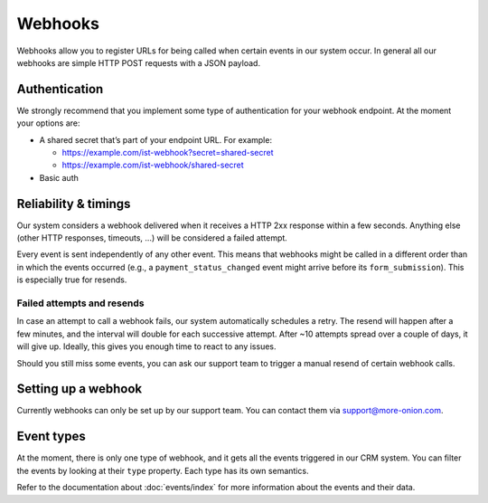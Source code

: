 Webhooks
========

Webhooks allow you to register URLs for being called when certain events in our system occur. In general all our webhooks are simple HTTP POST requests with a JSON payload.


Authentication
--------------

We strongly recommend that you implement some type of authentication for your webhook endpoint. At the moment your options are:

* A shared secret that’s part of your endpoint URL. For example:

  * https://example.com/ist-webhook?secret=shared-secret
  * https://example.com/ist-webhook/shared-secret

* Basic auth


Reliability & timings
---------------------

Our system considers a webhook delivered when it receives a HTTP 2xx response within a few seconds. Anything else (other HTTP responses, timeouts, …) will be considered a failed attempt.

Every event is sent independently of any other event. This means that webhooks might be called in a different order than in which the events occurred (e.g., a ``payment_status_changed`` event might arrive before its ``form_submission``). This is especially true for resends.


Failed attempts and resends
***************************

In case an attempt to call a webhook fails, our system automatically schedules a retry. The resend will happen after a few minutes, and the interval will double for each successive attempt. After ~10 attempts spread over a couple of days, it will give up. Ideally, this gives you enough time to react to any issues.

Should you still miss some events, you can ask our support team to trigger a manual resend of certain webhook calls.


Setting up a webhook
--------------------

Currently webhooks can only be set up by our support team. You can contact them via support@more-onion.com.


Event types
-----------

At the moment, there is only one type of webhook, and it gets all the events triggered in our CRM system. You can filter the events by looking at their ``type`` property. Each type has its own semantics.

Refer to the documentation about :doc:`events/index` for more information about the events and their data.
